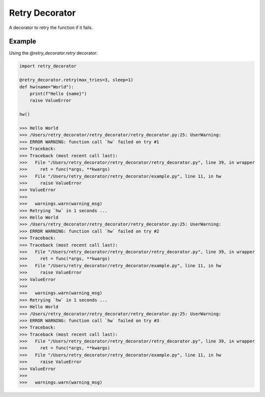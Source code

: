 =========
Retry Decorator
=========

A decorator to retry the function if it fails.


Example
--------

Using the `@retry_decorator.retry` decorator:

.. code-block:: python

    import retry_decorator

    @retry_decorator.retry(max_tries=3, sleep=1)
    def hw(name="World"):
        print(f"Hello {name}")
        raise ValueError

    hw()

    >>> Hello World
    >>> /Users/retry_decorator/retry_decorator/retry_decorator.py:25: UserWarning:
    >>> ERROR WARNING: function call `hw` failed on try #1
    >>> Traceback:
    >>> Traceback (most recent call last):
    >>>   File "/Users/retry_decorator/retry_decorator/retry_decorator.py", line 39, in wrapper
    >>>     ret = func(*args, **kwargs)
    >>>   File "/Users/retry_decorator/retry_decorator/example.py", line 11, in hw
    >>>     raise ValueError
    >>> ValueError
    >>>
    >>>   warnings.warn(warning_msg)
    >>> Retrying `hw` in 1 seconds ...
    >>> Hello World
    >>> /Users/retry_decorator/retry_decorator/retry_decorator.py:25: UserWarning:
    >>> ERROR WARNING: function call `hw` failed on try #2
    >>> Traceback:
    >>> Traceback (most recent call last):
    >>>   File "/Users/retry_decorator/retry_decorator/retry_decorator.py", line 39, in wrapper
    >>>     ret = func(*args, **kwargs)
    >>>   File "/Users/retry_decorator/retry_decorator/example.py", line 11, in hw
    >>>     raise ValueError
    >>> ValueError
    >>>
    >>>   warnings.warn(warning_msg)
    >>> Retrying `hw` in 1 seconds ...
    >>> Hello World
    >>> /Users/retry_decorator/retry_decorator/retry_decorator.py:25: UserWarning:
    >>> ERROR WARNING: function call `hw` failed on try #3
    >>> Traceback:
    >>> Traceback (most recent call last):
    >>>   File "/Users/retry_decorator/retry_decorator/retry_decorator.py", line 39, in wrapper
    >>>     ret = func(*args, **kwargs)
    >>>   File "/Users/retry_decorator/retry_decorator/example.py", line 11, in hw
    >>>     raise ValueError
    >>> ValueError
    >>>
    >>>   warnings.warn(warning_msg)
